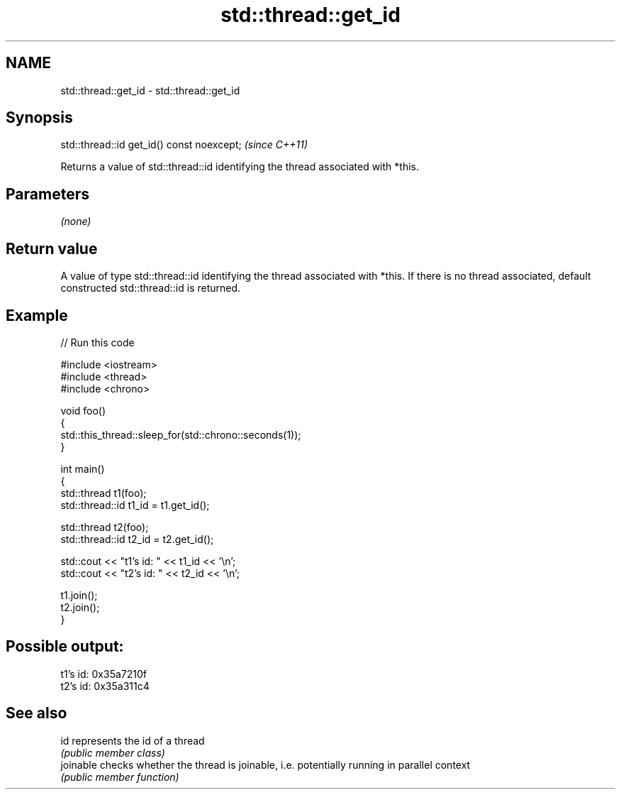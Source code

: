 .TH std::thread::get_id 3 "2020.03.24" "http://cppreference.com" "C++ Standard Libary"
.SH NAME
std::thread::get_id \- std::thread::get_id

.SH Synopsis
   std::thread::id get_id() const noexcept;  \fI(since C++11)\fP

   Returns a value of std::thread::id identifying the thread associated with *this.

.SH Parameters

   \fI(none)\fP

.SH Return value

   A value of type std::thread::id identifying the thread associated with *this. If there is no thread associated, default constructed std::thread::id is returned.

.SH Example

   
// Run this code

 #include <iostream>
 #include <thread>
 #include <chrono>

 void foo()
 {
     std::this_thread::sleep_for(std::chrono::seconds(1));
 }

 int main()
 {
     std::thread t1(foo);
     std::thread::id t1_id = t1.get_id();

     std::thread t2(foo);
     std::thread::id t2_id = t2.get_id();

     std::cout << "t1's id: " << t1_id << '\\n';
     std::cout << "t2's id: " << t2_id << '\\n';

     t1.join();
     t2.join();
 }

.SH Possible output:

 t1's id: 0x35a7210f
 t2's id: 0x35a311c4

.SH See also

   id       represents the id of a thread
            \fI(public member class)\fP
   joinable checks whether the thread is joinable, i.e. potentially running in parallel context
            \fI(public member function)\fP
